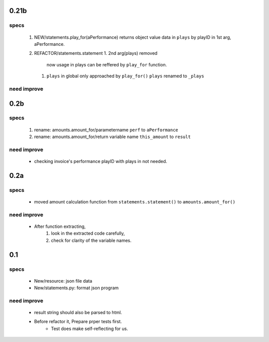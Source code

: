 0.21b
-----
specs
^^^^^
   1. NEW/statements.play_for(aPerformance)
      returns object value data in ``plays`` by playID in 1st arg, aPerformance.
   2. REFACTOR/statements.statement
      1. 2nd arg(plays) removed
         now usage in plays can be reffered by ``play_for`` function.
      #. ``plays`` in global only approached by ``play_for()``
         ``plays`` renamed to ``_plays``

need improve
^^^^^^^^^^^^

0.2b
----
specs
^^^^^
   1. rename: amounts.amount_for/parametername
      ``perf`` to ``aPerformance``
   #. rename: amounts.amount_for/return variable name
      ``this_amount`` to ``result``

need improve
^^^^^^^^^^^^
   - checking invoice's performance playID with plays in not needed.

0.2a
----
specs
^^^^^
   - moved amount calculation function from ``statements.statement()`` to ``amounts.amount_for()``

need improve
^^^^^^^^^^^^
   - After function extracting, 
      1. look in the extracted code carefully,
      #. check for clarity of the variable names.

0.1
---
specs
^^^^^
   - New/resource: json file data
   - New/statements.py: format json program

need improve 
^^^^^^^^^^^^
   - result string should also be parsed to html.
   - Before refactor it, Prepare prper tests first.
      - Test does make self-reflecting for us.

